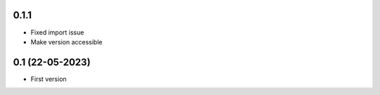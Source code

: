 0.1.1
--------------------
- Fixed import issue
- Make version accessible

0.1 (22-05-2023)
--------------------
- First version
